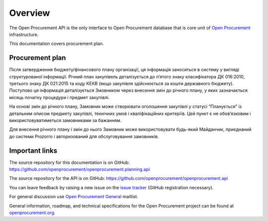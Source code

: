 .. _planning_overview:

Overview
========

The Open Procurement API is the only interface to Open Procurement database
that is core unit of `Open Procurement <http://openprocurement.org/>`_
infrastructure.

This documentation covers procurement plan.

Procurement plan
----------------

Після затвердження бюджету/фінансового плану організації, ця інформація заноситься в систему у вигляді структурованої інформації. Річний план закупівель деталізується до п’ятого знаку класифікатора ДК 016:2010, третього знаку ДК 021:2015 та коду КЕКВ (якщо закупівля здійснюється за кошти державного бюджету). Поступово ця інформація деталізується Змовником через внесення змін до річного плану, у яких зазначається місяць початку процедури і предмет закупівлі.

На основі змін до річного плану, Замовник може створювати оголошення закупівлі у статусі “Планується” із детальним описом предмету закупівлі, технічних умов і кваліфікаційних критеріїв. Цей пункт є не обов’язковим і використовуватиметься замовниками за бажанням.

Для внесення річного плану і змін до нього Замовник може використовувати будь-який Майданчик, приєднаний до системи Prozorro і авторизований для обслуговування замовників.

Important links
---------------

The source repository for this documentation is on GitHub: https://github.com/openprocurement/openprocurement.planning.api

The source repository for the API is on GitHub: https://github.com/openprocurement/openprocurement.api

You can leave feedback by raising a new issue on the `issue tracker <https://github.com/openprocurement/openprocurement.planning.api/issues>`_ (GitHub
registration necessary).  

For general discussion use `Open Procurement General <https://groups.google.com/group/open-procurement-general>`_ maillist.

General information, roadmap, and technical specifications for the 
Open Procurement project can be found at `openprocurement.org <http://openprocurement.org/en>`_.

